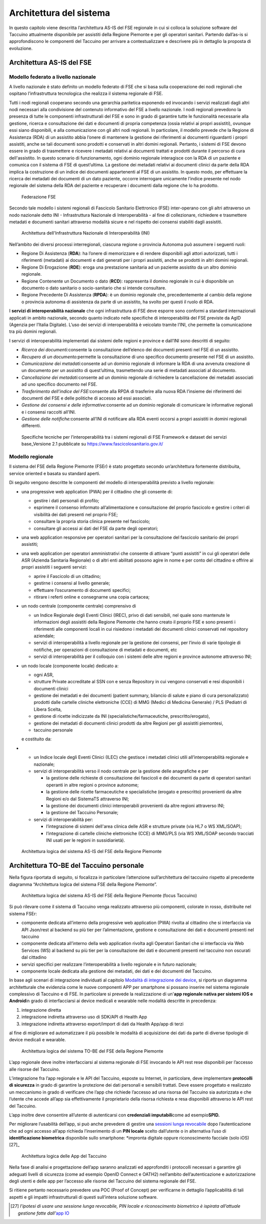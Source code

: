 Architettura del sistema
==========================

In questo capitolo viene descritta l’architettura AS-IS del FSE
regionale in cui si colloca la soluzione software del Taccuino
attualmente disponibile per assistiti della Regione Piemonte e per gli
operatori sanitari. Partendo dall’as-is si approfondiscono le componenti
del Taccuino per arrivare a contestualizzare e descrivere più in
dettaglio la proposta di evoluzione.

Architettura AS-IS del FSE
--------------------------------

Modello federato a livello nazionale
~~~~~~~~~~~~~~~~~~~~~~~~~~~~~~~~~~~~~~~~

A livello nazionale è stato definito un modello federato di FSE che si
basa sulla cooperazione dei nodi regionali che ospitano l’infrastruttura
tecnologica che realizza il sistema regionale di FSE.

Tutti i nodi regionali cooperano secondo una gerarchia paritetica
esponendo ed invocando i servizi realizzati dagli altri nodi necessari
alla condivisione del contenuto informativo del FSE a livello nazionale.
I nodi regionali prevedono la presenza di tutte le componenti
infrastrutturali del FSE e sono in grado di garantire tutte le
funzionalità necessarie alla gestione, ricerca e consultazione dei dati
e documenti di propria competenza (ossia relativi ai propri assistiti),
ovunque essi siano disponibili, e alla comunicazione con gli altri nodi
regionali. In particolare, il modello prevede che la Regione di
Assistenza (RDA) di un assistito abbia l’onere di mantenere la gestione
dei riferimenti ai documenti riguardanti i propri assistiti, anche se
tali documenti sono prodotti e conservati in altri domini regionali.
Pertanto, i sistemi di FSE devono essere in grado di trasmettere e
ricevere i metadati relativi ai documenti trattati e prodotti durante il
percorso di cura dell'assistito. In questo scenario di funzionamento,
ogni dominio regionale interagisce con la RDA di un paziente e comunica
con il sistema di FSE di quest’ultima. La gestione dei metadati relativi
ai documenti clinici da parte della RDA implica la costruzione di un
indice dei documenti appartenenti al FSE di un assistito. In questo
modo, per effettuare la ricerca dei metadati dei documenti di un dato
paziente, occorre interrogare unicamente l’indice presente nel nodo
regionale del sistema della RDA del paziente e recuperare i documenti
dalla regione che lo ha prodotto.

.. |image25| figure:: /immagini/1000020100000407000002A4869DEDC724F2A515.png
   :scale: 60 % 
   :alt: Federazione FSE

   Federazione FSE

Secondo tale modello i sistemi regionali di Fascicolo Sanitario
Elettronico (FSE) inter-operano con gli altri attraverso un nodo
nazionale detto INI - Infrastruttura Nazionale di Interoperabilità - al
fine di collezionare, richiedere e trasmettere metadati e documenti
sanitari attraverso modalità sicure e nel rispetto dei consensi
stabiliti dagli assistiti.

.. |image26| figure:: /immagini/10000201000004050000029686775BE5EC1D1CDA.png
   :scale: 60 % 
   :alt: Architettura dell'Infrastruttura Nazionale di Interoperabilità (INI)

   Architettura dell'Infrastruttura Nazionale di Interoperabilità (INI)

Nell’ambito dei diversi processi interregionali, ciascuna regione o
provincia Autonoma può assumere i seguenti ruoli:

-  Regione Di Assistenza (**RDA**): ha l’onere di memorizzare e di
   rendere disponibili agli attori autorizzati, tutti i riferimenti
   (metadati) ai documenti e dati generati per i propri assistiti, anche
   se prodotti in altri domini regionali.

-  Regione Di Erogazione (**RDE**): eroga una prestazione sanitaria ad
   un paziente assistito da un altro dominio regionale.

-  Regione Contenente un Documento o dato (**RCD**): rappresenta il
   domino regionale in cui è disponibile un documento o dato sanitario o
   socio-sanitario che si intende consultare.

-  Regione Precedente Di Assistenza (**RPDA**): è un dominio regionale
   che, precedentemente al cambio della regione o provincia autonoma di
   assistenza da parte di un assistito, ha svolto per questi il ruolo di
   RDA.

I **servizi di interoperabilità nazionale** che ogni infrastruttura di
FSE deve esporre sono conformi a standard internazionali applicati in
ambito nazionale, secondo quanto indicato nelle specifiche di
interoperabilità del FSE previste da AgID (Agenzia per l’Italia
Digitale). L’uso dei servizi di interoperabilità è veicolato tramite
l’INI, che permette la comunicazione tra più domini regionali.

I servizi di interoperabilità implementati dai sistemi delle regioni e
province e dall’INI sono descritti di seguito:

-  *Ricerca dei documenti:*\ consente la consultazione dell’elenco dei
   documenti presenti nel FSE di un assistito.

-  *Recupero di un documento:*\ permette la consultazione di uno
   specifico documento presente nel FSE di un assistito.

-  *Comunicazione dei metadati:*\ consente ad un dominio regionale di
   informare la RDA di una avvenuta creazione di un documento per un
   assistito di quest’ultima, trasmettendo una serie di metadati
   associati al documento.

-  *Cancellazione dei metadati:*\ consente ad un dominio regionale di
   richiedere la cancellazione dei metadati associati ad uno specifico
   documento nel FSE.

-  *Trasferimento dell’indice del FSE:*\ consente alla RPDA di
   trasferire alla nuova RDA l’insieme dei riferimenti dei documenti del
   FSE e delle politiche di accesso ad essi associati.

-  *Gestione dei consensi e delle informative:*\ consente ad un dominio
   regionale di comunicare le informative regionali e i consensi
   raccolti all’INI.

-  *Gestione delle notifiche:*\ consente all’INI di notificare alla RDA
   eventi occorsi a propri assistiti in domini regionali differenti.

.. |image27| figure:: /immagini/10000201000002D30000017423289E90ECF0A19F.png
   :scale: 80 % 
   :alt: Specifiche tecniche per l’interoperabilità tra i sistemi regionali di FSE Framework e dataset dei servizi base

   Specifiche tecniche per l’interoperabilità tra i sistemi regionali di FSE Framework e dataset dei servizi base_Versione 2.1 pubblicate su https://www.fascicolosanitario.gov.it/



Modello regionale
~~~~~~~~~~~~~~~~~~~~~~~~~~~~~~~~~~~~~~~~

Il sistema del FSE della Regione Piemonte (FSEr) è stato progettato
secondo un’architettura fortemente distribuita, service oriented e
basata su standard aperti.

Di seguito vengono descritte le componenti del modello di
interoperabilità previsto a livello regionale:

-  una progressive web application (PWA) per il cittadino che gli
   consente di:

   -  gestire i dati personali di profilo;

   -  esprimere il consenso informato all’alimentazione e consultazione
      del proprio fascicolo e gestire i criteri di visibilità dei dati
      presenti nel proprio FSE;

   -  consultare la propria storia clinica presente nel fascicolo;

   -  consultare gli accessi ai dati del FSE da parte degli operatori;

-  una web application responsive per operatori sanitari per la
   consultazione del fascicolo sanitario dei propri assistiti;

-  una web application per operatori amministrativi che consente di
   attivare “punti assistiti” in cui gli operatori delle ASR (Azienda
   Sanitaria Regionale) o di altri enti abilitati possono agire in nome
   e per conto del cittadino e offrire ai propri assistiti i seguenti
   servizi:

   -  aprire il Fascicolo di un cittadino;

   -  gestirne i consensi al livello generale;

   -  effettuare l’oscuramento di documenti specifici;

   -  ritirare i referti online e consegnarne una copia cartacea;

-  un nodo centrale (componente centrale) comprensivo di

   -  un Indice Regionale degli Eventi Clinici (IREC), privo di dati
      sensibili, nel quale sono mantenute le informazioni degli
      assistiti della Regione Piemonte che hanno creato il proprio FSE e
      sono presenti i riferimenti alle componenti locali in cui
      risiedono i metadati dei documenti clinici conservati nel
      repository aziendale;

   -  servizi di interoperabilità a livello regionale per la gestione
      dei consensi, per l’invio di varie tipologie di notifiche, per
      operazioni di consultazione di metadati e documenti, etc

   -  servizi di interoperabilità per il colloquio con i sistemi delle
      altre regioni e province autonome attraverso INI;

-  un nodo locale (componente locale) dedicato a:

   -  ogni ASR,

   -  strutture Private accreditate al SSN con e senza Repository in cui
      vengono conservati e resi disponibili i documenti clinici

   -  gestione dei metadati e dei documenti (patient summary, bilancio
      di salute e piano di cura personalizzato) prodotti dalle cartelle
      cliniche elettroniche (CCE) di MMG (Medici di Medicina Generale) /
      PLS (Pediatri di Libera Scelta,

   -  gestione di ricette indicizzate da INI
      (specialistiche/farmaceutiche, prescritto/erogato),

   -  gestione dei metadati di documenti clinici prodotti da altre
      Regioni per gli assistiti piemontesi,

   -  taccuino personale

   e costituito da:

-  

   -  un Indice locale degli Eventi Clinici (ILEC) che gestisce i
      metadati clinici utili all’interoperabilità regionale e nazionale;

   -  servizi di interoperabilità verso il nodo centrale per la gestione
      delle anagrafiche e per

      -  la gestione delle richieste di consultazione dei fascicoli e
         dei documenti da parte di operatori sanitari operanti in altre
         regioni o province autonome;

      -  la gestione delle ricette farmaceutiche e specialistiche
         (erogato e prescritto) provenienti da altre Regioni e/o dal
         SistemaTS attraverso INI;

      -  la gestione dei documenti clinici interoperabili provenienti da
         altre regioni attraverso INI;

      -  la gestione del Taccuino Personale;

   -  servizi di interoperabilità per:

      -  l’integrazione di sistemi dell'area clinica delle ASR e
         strutture private (via HL7 o WS XML/SOAP);

      -  l’integrazione di cartelle cliniche elettroniche (CCE) di
         MMG/PLS (via WS XML/SOAP secondo tracciati INI usati per le
         regioni in sussidiarietà).

.. |image28| figure:: /immagini/10000201000003C3000002923F782D3D320232E0.png
   :scale: 60 % 
   :alt: Architettura logica del sistema AS-IS del FSE della Regione Piemonte

   Architettura logica del sistema AS-IS del FSE della Regione Piemonte



Architettura TO-BE del Taccuino personale
------------------------------------------------

Nella figura riportata di seguito, si focalizza in particolare
l’attenzione sull’architettura del taccuino rispetto al precedente
diagramma “Architettura logica del sistema FSE della Regione Piemonte”.

.. |image29| figure:: /immagini/10000201000002D800000174C6150F2C15790F7A.png
   :scale: 80 % 
   :alt: Architettura logica del sistema AS-IS del FSE della Regione Piemonte (focus Taccuino)

   Architettura logica del sistema AS-IS del FSE della Regione Piemonte (focus Taccuino)


Si può rilevare come il sistema di Taccuino venga realizzato attraverso
più componenti, colorate in rosso, distribuite nel sistema FSEr:

-  componente dedicata all’interno della progressive web application
   (PWA) rivolta al cittadino che si interfaccia via API Json/rest al
   backend su più tier per l’alimentazione, gestione e consultazione dei
   dati e documenti presenti nel taccuino

-  componente dedicata all’interno della web application rivolta agli
   Operatori Sanitari che si interfaccia via Web Services (WS) al
   backend su più tier per la consultazione dei dati e documenti
   presenti nel taccuino non oscurati dal cittadino

-  servizi specifici per realizzare l’interoperabilità a livello
   regionale e in futuro nazionale;

-  componente locale dedicata alla gestione dei metadati, dei dati e dei
   documenti del Taccuino.

In base agli scenari di integrazione individuati al capitolo `Modalità
di integrazione dei device <https://taccuino-community-os.readthedocs.io/en/latest/sezioni/analisiTecnica/mobile.html>`__, si riporta un diagramma
architetturale che evidenzia come le nuove componenti APP per smartphone
si possano inserire nel sistema regionale complessivo di Taccuino e di
FSE. In particolare si prevede la realizzazione di un'\ **app regionale
nativa per sistemi IOS e Android**\ in grado di interfacciarsi ai device
medicali e wearable nelle modalità descritte in precedenza:

1. integrazione diretta

2. integrazione indiretta attraverso uso di SDK/API di Health App

3. integrazione indiretta attraverso export/import di dati da Health
   App/app di terzi

al fine di migliorare ed automatizzare il più possibile le modalità di
acquisizione dei dati da parte di diverse tipologie di device medicali e
wearable.

.. |image30| figure:: /immagini/10000201000003B100000293319256ABC22C5E7D.png
   :scale: 80 % 
   :alt: Architettura logica del sistema TO-BE del FSE della Regione Piemonte

   Architettura logica del sistema TO-BE del FSE della Regione Piemonte


L’app regionale deve inoltre interfacciarsi al sistema regionale di FSE
invocando le API rest rese disponibili per l’accesso alle risorse del
Taccuino.

L’integrazione fra l’app regionale e le API del Taccuino, esposte su
Internet, in particolare, deve implementare **protocolli di sicurezza**
in grado di garantire la protezione dei dati personali e sensibili
trattati. Deve essere progettato e realizzato un meccanismo in grado di
verificare che l’app che richiede l’accesso ad una risorsa del Taccuino
sia autorizzata e che l’utente che accede all’app sia effettivamente il
proprietario della risorsa richiesta e resa disponibili attraverso le
API rest del Taccuino.

L’app inoltre deve consentire all’utente di autenticarsi con
**credenziali imputabili**\ come ad esempio\ **SPID.**

Per migliorare l’usabilità dell’app, si può anche prevedere di gestire
una `sessioni lunga
revocabile <https://docs.italia.it/AgID/documenti-in-consultazione/lg-openidconnect-spid-docs/it/bozza/sessioni-lunghe-revocabili/ambiti-e-limiti-di-utilizzo.html>`__
dopo l’autenticazione che ad ogni accesso all’app richieda l’inserimento
di un **PIN locale** scelto dall’utente o in alternativa l’uso di
**identificazione biometrica** disponibile sullo smartphone: *impronta
digitale oppure riconoscimento facciale (solo iOS)[27]_

.. |image31| figure:: /immagini/10000201000003CC000002928AC45E7B303F1A41.png
   :scale: 80 % 
   :alt: Architettura logica delle App del Taccuino

   Architettura logica delle App del Taccuino


Nella fase di analisi e progettazione dell’app saranno analizzati ed
approfonditi i protocolli necessari a garantire gli adeguati livelli di
sicurezza (come ad esempio OpenID Connect e OATH2) nell’ambito
dell’autenticazione e autorizzazione degli utenti e delle app per
l’accesso alle risorse del Taccuino del sistema regionale del FSE.

Si ritiene pertanto necessario prevedere una POC (Proof of Concept) per
verificarne in dettaglio l’applicabilità di tali aspetti e gli impatti
infrastrutturali di questi sull’intera soluzione software.

.. [27] *l’ipotesi di usare una sessione lunga revocabile, PIN locale e riconoscimento biometrico è ispirata all’attuale gestione fatte dall’*\ \ \ `app IO <https://io.italia.it/>`__
